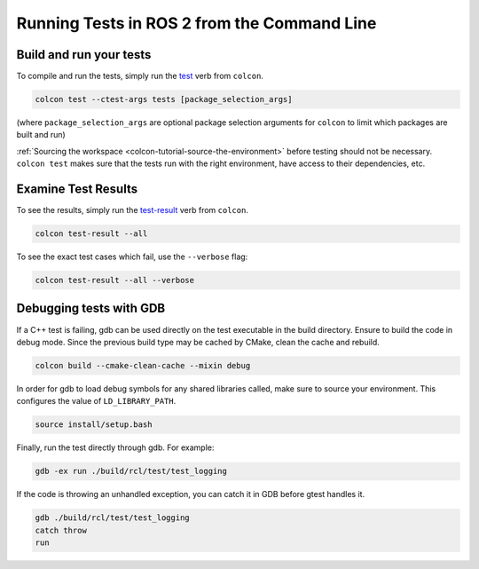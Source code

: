 .. TestingCLI:

Running Tests in ROS 2 from the Command Line
============================================

Build and run your tests
^^^^^^^^^^^^^^^^^^^^^^^^

To compile and run the tests, simply run the `test <https://colcon.readthedocs.io/en/released/reference/verb/test.html>`__ verb from ``colcon``.

.. code-block:: console

  colcon test --ctest-args tests [package_selection_args]

(where ``package_selection_args`` are optional package selection arguments for ``colcon`` to limit which packages are built and run)

:ref:`Sourcing the workspace <colcon-tutorial-source-the-environment>` before testing should not be necessary.
``colcon test`` makes sure that the tests run with the right environment, have access to their dependencies, etc.

Examine Test Results
^^^^^^^^^^^^^^^^^^^^

To see the results, simply run the `test-result <https://colcon.readthedocs.io/en/released/reference/verb/test-result.html>`__ verb from ``colcon``.

.. code-block:: console

  colcon test-result --all

To see the exact test cases which fail, use the ``--verbose`` flag:

.. code-block:: console

  colcon test-result --all --verbose

Debugging tests with GDB
^^^^^^^^^^^^^^^^^^^^^^^^

If a C++ test is failing, gdb can be used directly on the test executable in the build directory.
Ensure to build the code in debug mode.
Since the previous build type may be cached by CMake, clean the cache and rebuild.

.. code-block:: console

  colcon build --cmake-clean-cache --mixin debug

In order for gdb to load debug symbols for any shared libraries called, make sure to source your environment.
This configures the value of ``LD_LIBRARY_PATH``.

.. code-block:: console

  source install/setup.bash


Finally, run the test directly through gdb.
For example:

.. code-block:: console

  gdb -ex run ./build/rcl/test/test_logging

If the code is throwing an unhandled exception, you can catch it in GDB before gtest handles it.

.. code-block:: console

  gdb ./build/rcl/test/test_logging
  catch throw
  run

